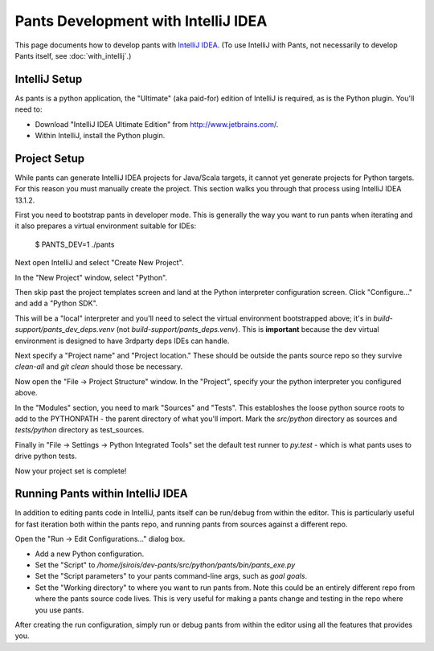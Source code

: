####################################
Pants Development with IntelliJ IDEA
####################################

This page documents how to develop pants with `IntelliJ IDEA <http://www.jetbrains.com/idea/>`_\.
(To use IntelliJ with Pants, not necessarily to develop Pants itself,
see :doc:`with_intellij`.)

**************
IntelliJ Setup
**************

As pants is a python application, the "Ultimate" (aka paid-for) edition of
IntelliJ is required, as is the Python plugin. You'll need to:

* Download "IntelliJ IDEA Ultimate Edition" from http://www.jetbrains.com/.
* Within IntelliJ, install the Python plugin.


*************
Project Setup
*************

While pants can generate IntelliJ IDEA projects for Java/Scala targets, it
cannot yet generate projects for Python targets. For this reason you must
manually create the project. This section walks you through that process using
IntelliJ IDEA 13.1.2.

First you need to bootstrap pants in developer mode.  This is generally the
way you want to run pants when iterating and it also prepares a virtual
environment suitable for IDEs:

   $ PANTS_DEV=1 ./pants

Next open IntelliJ and select "Create New Project".

.. image:: images/intellij-new-project-1.png

In the "New Project" window, select "Python".

.. image:: images/intellij-new-project-2.png

Then skip past the project templates screen and land at the Python interpreter
configuration screen. Click "Configure..." and add a "Python SDK".

.. image:: images/intellij-new-pythonsdk.png

This will be a "local" interpreter and you'll need to select the virtual
environment bootstrapped above; it's in `build-support/pants_dev_deps.venv`
(not `build-support/pants_deps.venv`).  This is **important** because the dev virtual
environment is designed to have 3rdparty deps IDEs can handle.

.. image:: images/intellij-select-venv.png

Next specify a "Project name" and "Project location." These should be outside the
pants source repo so they survive `clean-all` and `git clean` should those be necessary.

Now open the "File -> Project Structure" window. In the "Project", specify your
the python interpreter you configured above.

.. image:: images/intellij-project-structure-project.png

In the "Modules" section, you need to mark "Sources" and "Tests". This establoshes
the loose python source roots to add to the PYTHONPATH - the parent directory of what
you'll import. Mark the `src/python` directory as sources and `tests/python`
directory as test_sources.

.. image:: images/intellij-project-structure-modules-sources.png

Finally in "File -> Settings -> Python Integrated Tools" set the default test runner
to `py.test` - which is what pants uses to drive python tests.

.. image:: images/intellij-configure-tests.png

Now your project set is complete!


**********************************
Running Pants within IntelliJ IDEA
**********************************

In addition to editing pants code in IntelliJ, pants itself can be run/debug
from within the editor. This is particularly useful for fast iteration both
within the pants repo, and running pants from sources against a different
repo.

Open the "Run -> Edit Configurations..." dialog box.

* Add a new Python configuration.
* Set the "Script" to
  `/home/jsirois/dev-pants/src/python/pants/bin/pants_exe.py`
* Set the "Script parameters" to your pants command-line args,
  such as `goal goals`.
* Set the "Working directory" to where you want to run pants from. Note this
  could be an entirely different repo from where the pants source code lives.
  This is very useful for making a pants change and testing in the repo where
  you use pants.

.. image:: images/intellij-run.png

After creating the run configuration, simply run or debug pants from within
the editor using all the features that provides you.

